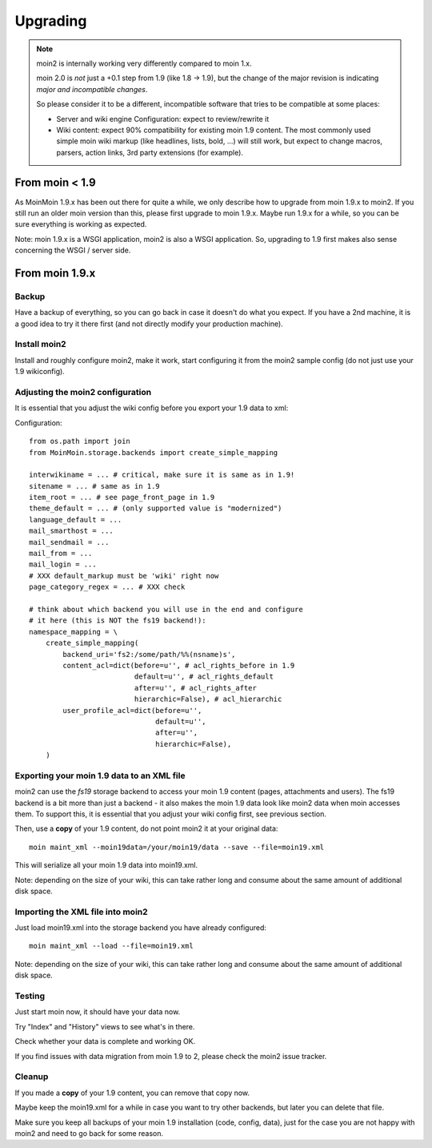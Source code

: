 =========
Upgrading
=========

.. note::
   moin2 is internally working very differently compared to moin 1.x.

   moin 2.0 is *not* just a +0.1 step from 1.9 (like 1.8 -> 1.9), but the
   change of the major revision is indicating *major and incompatible changes*.

   So please consider it to be a different, incompatible software that tries
   to be compatible at some places:

   * Server and wiki engine Configuration: expect to review/rewrite it
   * Wiki content: expect 90% compatibility for existing moin 1.9 content. The
     most commonly used simple moin wiki markup (like headlines, lists, bold,
     ...) will still work, but expect to change macros, parsers, action links,
     3rd party extensions (for example).

From moin < 1.9
===============
As MoinMoin 1.9.x has been out there for quite a while, we only describe how
to upgrade from moin 1.9.x to moin2. If you still run an older moin
version than this, please first upgrade to moin 1.9.x. Maybe run 1.9.x for a
while, so you can be sure everything is working as expected.

Note: moin 1.9.x is a WSGI application, moin2 is also a WSGI application.
So, upgrading to 1.9 first makes also sense concerning the WSGI / server side.


From moin 1.9.x
===============
Backup
------
Have a backup of everything, so you can go back in case it doesn't do what
you expect. If you have a 2nd machine, it is a good idea to try it there
first (and not directly modify your production machine).


Install moin2
-------------
Install and roughly configure moin2, make it work, start configuring it from
the moin2 sample config (do not just use your 1.9 wikiconfig).


Adjusting the moin2 configuration
---------------------------------
It is essential that you adjust the wiki config before you export your 1.9
data to xml:

Configuration::

    from os.path import join
    from MoinMoin.storage.backends import create_simple_mapping

    interwikiname = ... # critical, make sure it is same as in 1.9!
    sitename = ... # same as in 1.9
    item_root = ... # see page_front_page in 1.9
    theme_default = ... # (only supported value is "modernized")
    language_default = ...
    mail_smarthost = ...
    mail_sendmail = ...
    mail_from = ...
    mail_login = ...
    # XXX default_markup must be 'wiki' right now
    page_category_regex = ... # XXX check

    # think about which backend you will use in the end and configure
    # it here (this is NOT the fs19 backend!):
    namespace_mapping = \
        create_simple_mapping(
            backend_uri='fs2:/some/path/%%(nsname)s',
            content_acl=dict(before=u'', # acl_rights_before in 1.9
                             default=u'', # acl_rights_default
                             after=u'', # acl_rights_after
                             hierarchic=False), # acl_hierarchic
            user_profile_acl=dict(before=u'',
                                  default=u'',
                                  after=u'',
                                  hierarchic=False),
        )

Exporting your moin 1.9 data to an XML file
-------------------------------------------
moin2 can use the `fs19` storage backend to access your moin 1.9 content
(pages, attachments and users). The fs19 backend is a bit more than just
a backend - it also makes the moin 1.9 data look like moin2 data when
moin accesses them. To support this, it is essential that you adjust your
wiki config first, see previous section.

Then, use a **copy** of your 1.9 content, do not point moin2 it at your
original data::

    moin maint_xml --moin19data=/your/moin19/data --save --file=moin19.xml

This will serialize all your moin 1.9 data into moin19.xml.

Note: depending on the size of your wiki, this can take rather long and consume
about the same amount of additional disk space.

Importing the XML file into moin2
---------------------------------
Just load moin19.xml into the storage backend you have already configured::

    moin maint_xml --load --file=moin19.xml

Note: depending on the size of your wiki, this can take rather long and consume
about the same amount of additional disk space.

Testing
-------
Just start moin now, it should have your data now.

Try "Index" and "History" views to see what's in there.

Check whether your data is complete and working OK.

If you find issues with data migration from moin 1.9 to 2, please check the
moin2 issue tracker.

Cleanup
-------
If you made a **copy** of your 1.9 content, you can remove that copy now.

Maybe keep the moin19.xml for a while in case you want to try other backends,
but later you can delete that file.

Make sure you keep all backups of your moin 1.9 installation (code, config,
data), just for the case you are not happy with moin2 and need to go back for
some reason.

